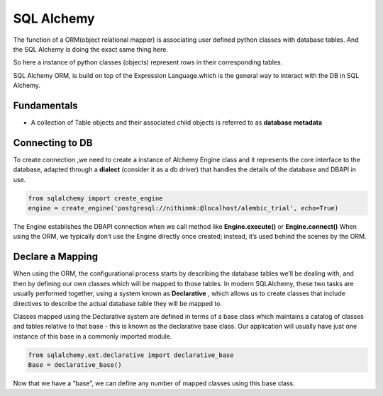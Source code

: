 ***********
SQL Alchemy
***********

The function of a ORM(object relational mapper) is associating user defined python  classes with database tables.
And the SQL Alchemy is doing the exact same thing here.

So here a instance of  python classes (objects) represent rows in their corresponding tables. 

SQL Alchemy ORM, is build on top of the Expression Language.which is the general way to interact with the DB in SQL Alchemy.


Fundamentals
############

*  A collection of Table objects and their associated child objects is referred to as **database metadata**

Connecting to DB
################

To create connection ,we need to create a instance of Alchemy Engine class and it represents the core interface to the database, adapted through a **dialect** (consider it as a db driver) that handles the details of the database and DBAPI in use.


.. code-block:: python

    from sqlalchemy import create_engine
    engine = create_engine('postgresql://nithinmk:@localhost/alembic_trial', echo=True)


The Engine establishes the DBAPI connection when we call method  like **Engine.execute()** or **Engine.connect()**
When using the ORM, we typically don’t use the Engine directly once created; instead, it’s used behind the scenes by the ORM.

Declare a Mapping
#################

When using the ORM, the configurational process starts by describing the database tables we’ll be dealing with, and then by defining our own classes which will be mapped to those tables. 
In modern SQLAlchemy, these two tasks are usually performed together, using a system known as **Declarative** , which allows us to create classes that include directives to describe the actual database table they will be mapped to.


Classes mapped using the Declarative system are defined in terms of a base class which maintains a catalog of classes and tables relative to that base - this is known as the declarative base class. 
Our application will usually have just one instance of this base in a commonly imported module.

.. code-block:: python

    from sqlalchemy.ext.declarative import declarative_base
    Base = declarative_base()



Now that we have a “base”, we can define any number of mapped classes using this base class.





